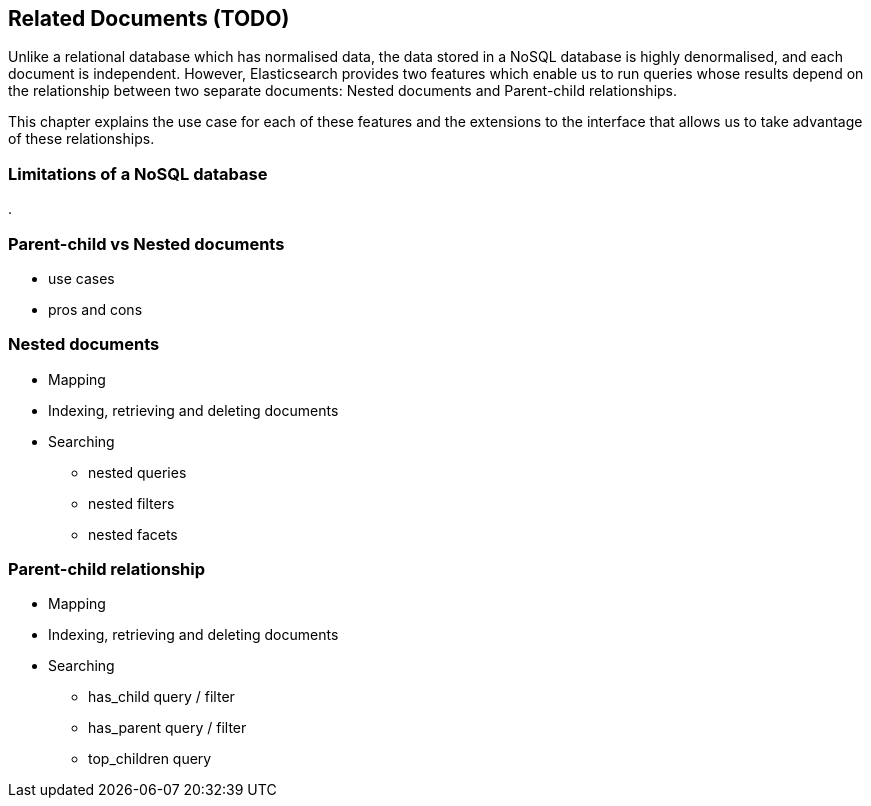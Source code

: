 [[relations]]
== Related Documents (TODO)

Unlike a relational database which has normalised data, the data stored in a
NoSQL database is highly denormalised, and each document is independent.
However, Elasticsearch provides two features which enable us to run queries
whose results depend on the relationship between two separate documents:
Nested documents and Parent-child relationships.

This chapter explains the use case for each of these features and the
extensions to the interface that allows us to take advantage of these
relationships.

=== Limitations of a NoSQL database
.

=== Parent-child vs Nested documents
* use cases
* pros and cons

=== Nested documents
* Mapping
* Indexing, retrieving and deleting documents
* Searching
** nested queries
[[nested-filter]]
** nested filters
** nested facets

=== Parent-child relationship
* Mapping
* Indexing, retrieving and deleting documents
* Searching
** has_child query / filter
** has_parent query / filter
** top_children query

